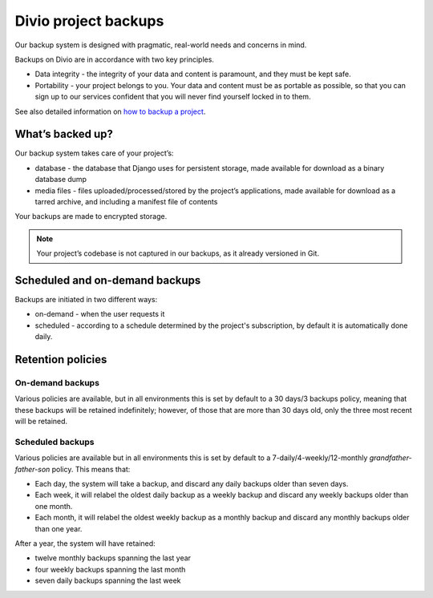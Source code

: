 .. _project-backups:

Divio project backups
=====================

Our backup system is designed with pragmatic, real-world needs and concerns in mind.

Backups on Divio are in accordance with two key principles.

* Data integrity - the integrity of your data and content is paramount, and they must be kept safe. 
* Portability - your project belongs to you. Your data and content must be as portable as possible, 
  so that you can sign up to our services confident that you will never find yourself locked in to them.

See also detailed information on `how to backup a project <../backup-project>`_.

What’s backed up?
-----------------

Our backup system takes care of your project’s:

* database - the database that Django uses for persistent storage, made available for download as a binary database dump
* media files - files uploaded/processed/stored by the project’s applications, made available for download as a tarred archive, and including a manifest file of contents

Your backups are made to encrypted storage.

.. note:: 
  Your project’s codebase is not captured in our backups, as it already versioned in Git.

Scheduled and on-demand backups
-------------------------------

Backups are initiated in two different ways:

* on-demand - when the user requests it
* scheduled - according to a schedule determined by the project's subscription, by default it is automatically done daily.

Retention policies
------------------

On-demand backups
^^^^^^^^^^^^^^^^^

Various policies are available, but in all environments this is set by default to a 30 days/3 backups policy, 
meaning that these backups will be retained indefinitely; however, of those that are more than 30 days old, 
only the three most recent will be retained.

Scheduled backups
^^^^^^^^^^^^^^^^^

Various policies are available but in all environments this is set by default to a 7-daily/4-weekly/12-monthly *grandfather-father-son* policy.
This means that:

* Each day, the system will take a backup, and discard any daily backups older than seven days.
* Each week, it will relabel the oldest daily backup as a weekly backup and discard any weekly backups older than one month.
* Each month, it will relabel the oldest weekly backup as a monthly backup and discard any monthly backups older than one year.

After a year, the system will have retained:

* twelve monthly backups spanning the last year
* four weekly backups spanning the last month
* seven daily backups spanning the last week
